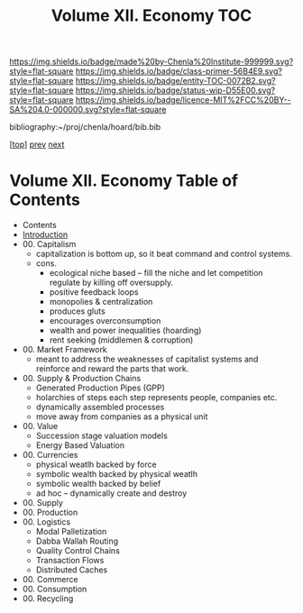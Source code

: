 #   -*- mode: org; fill-column: 60 -*-
#+STARTUP: showall
#+TITLE:  Volume XII. Economy  TOC

[[https://img.shields.io/badge/made%20by-Chenla%20Institute-999999.svg?style=flat-square]] 
[[https://img.shields.io/badge/class-primer-56B4E9.svg?style=flat-square]]
[[https://img.shields.io/badge/entity-TOC-0072B2.svg?style=flat-square]]
[[https://img.shields.io/badge/status-wip-D55E00.svg?style=flat-square]]
[[https://img.shields.io/badge/licence-MIT%2FCC%20BY--SA%204.0-000000.svg?style=flat-square]]

bibliography:~/proj/chenla/hoard/bib.bib

[[[../index.org][top]]] [[../11/index.org][prev]] [[../13/index.org][next]]

* Volume XII. Economy Table of Contents
:PROPERTIES:
:CUSTOM_ID:
:Name:     /home/deerpig/proj/chenla/warp/12/index.org
:Created:  2018-04-29T17:11@Prek Leap (11.642600N-104.919210W)
:ID:       9557e9bf-5685-455f-a104-b0cb02f18b5b
:VER:      578268765.708788137
:GEO:      48P-491193-1287029-15
:BXID:     proj:HCQ2-6562
:Class:    primer
:Entity:   toc
:Status:   wip
:Licence:  MIT/CC BY-SA 4.0
:END:

 - Contents
 - [[./intro.org][Introduction]]
 - 00. Capitalism
   - capitalization is bottom up, so it beat command and
     control systems.
   - cons. 
     - ecological niche based -- fill the niche and let
       competition regulate by killing off oversupply.
     - positive feedback loops
     - monopolies & centralization
     - produces gluts
     - encourages overconsumption
     - wealth and power inequalities (hoarding)
     - rent seeking (middlemen & corruption)
 - 00. Market Framework
   - meant to address the weaknesses of capitalist systems
     and reinforce and reward the parts that work.
 - 00. Supply & Production Chains 
   - Generated Production Pipes (GPP)
   - holarchies of steps each step represents people,
     companies etc.
   - dynamically assembled processes
   - move away from companies as a physical unit
 - 00. Value
   - Succession stage valuation models
   - Energy Based Valuation
 - 00. Currencies
   - physical weatlh backed by force
   - symbolic wealth backed by physical weatlh
   - symbolic wealth backed by belief
   - ad hoc -- dynamically create and destroy
 - 00. Supply
 - 00. Production
 - 00. Logistics
   - Modal Palletization
   - Dabba Wallah Routing
   - Quality Control Chains
   - Transaction Flows
   - Distributed Caches
 - 00. Commerce
 - 00. Consumption
 - 00. Recycling
